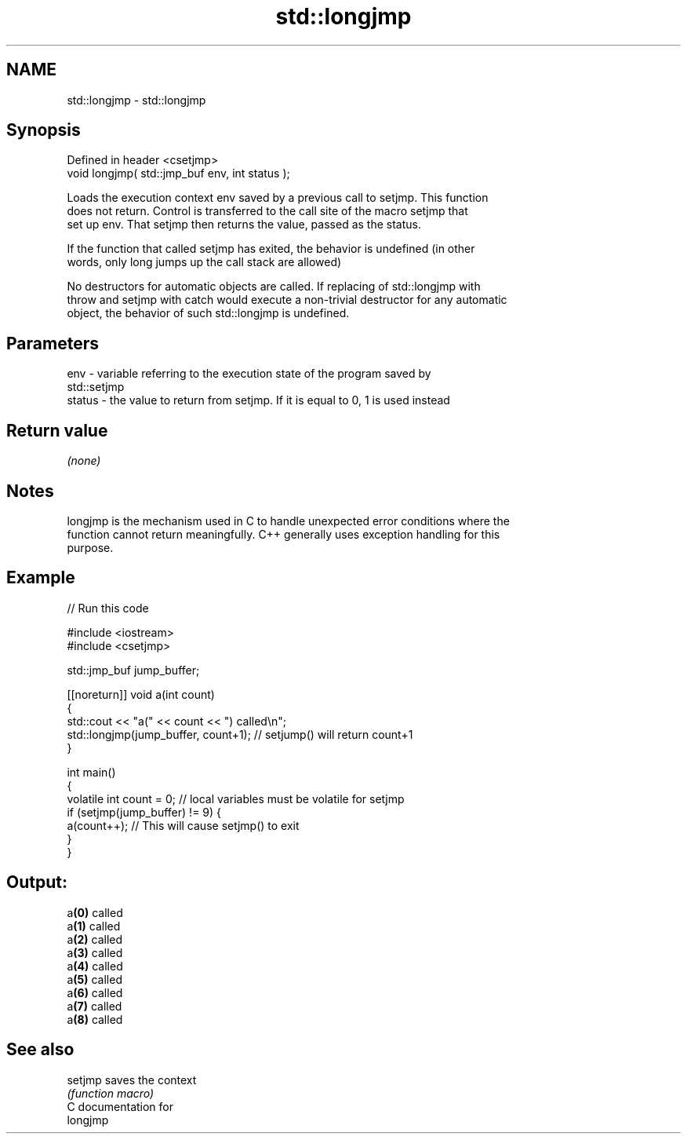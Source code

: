 .TH std::longjmp 3 "2017.04.02" "http://cppreference.com" "C++ Standard Libary"
.SH NAME
std::longjmp \- std::longjmp

.SH Synopsis
   Defined in header <csetjmp>
   void longjmp( std::jmp_buf env, int status );

   Loads the execution context env saved by a previous call to setjmp. This function
   does not return. Control is transferred to the call site of the macro setjmp that
   set up env. That setjmp then returns the value, passed as the status.

   If the function that called setjmp has exited, the behavior is undefined (in other
   words, only long jumps up the call stack are allowed)

   No destructors for automatic objects are called. If replacing of std::longjmp with
   throw and setjmp with catch would execute a non-trivial destructor for any automatic
   object, the behavior of such std::longjmp is undefined.

.SH Parameters

   env    - variable referring to the execution state of the program saved by
            std::setjmp
   status - the value to return from setjmp. If it is equal to 0, 1 is used instead

.SH Return value

   \fI(none)\fP

.SH Notes

   longjmp is the mechanism used in C to handle unexpected error conditions where the
   function cannot return meaningfully. C++ generally uses exception handling for this
   purpose.

.SH Example

   
// Run this code

 #include <iostream>
 #include <csetjmp>
  
 std::jmp_buf jump_buffer;
  
 [[noreturn]] void a(int count)
 {
     std::cout << "a(" << count << ") called\\n";
     std::longjmp(jump_buffer, count+1);  // setjump() will return count+1
 }
  
 int main()
 {
     volatile int count = 0; // local variables must be volatile for setjmp
     if (setjmp(jump_buffer) != 9) {
         a(count++);  // This will cause setjmp() to exit
     }
 }

.SH Output:

 a\fB(0)\fP called
 a\fB(1)\fP called
 a\fB(2)\fP called
 a\fB(3)\fP called
 a\fB(4)\fP called
 a\fB(5)\fP called
 a\fB(6)\fP called
 a\fB(7)\fP called
 a\fB(8)\fP called

.SH See also

   setjmp saves the context
          \fI(function macro)\fP 
   C documentation for
   longjmp
